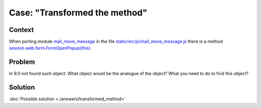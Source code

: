 =================================
 Case: "Transformed the method"
=================================

Context
=======

When porting module `mail_move_message <https://github.com/yelizariev/mail-addons/tree/9.0/mail_move_message>`_ in the file `static/src/js/mail_move_message.js <https://github.com/yelizariev/mail-addons/blob/9.0/mail_move_message/static/src/js/mail_move_message.js>`_ there is a method `session.web.form.FormOpenPopup(this) <https://github.com/yelizariev/mail-addons/blob/9.0/mail_move_message/static/src/js/mail_move_message.js#L64>`_.

Problem
=======

In 9.0 not found such object. What object would be the analogue of the object? What you need to do to find this object?

Solution
========

:doc:`Possible solution <./answers/transformed_method>`
